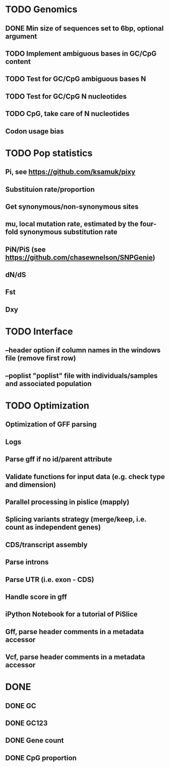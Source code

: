 * TODO Genomics
** DONE Min size of sequences set to 6bp, optional argument
   CLOSED: [2022-01-10 Mon 10:20]
** TODO Implement ambiguous bases in GC/CpG content
** TODO Test for GC/CpG ambiguous bases N
** TODO Test for GC/CpG N nucleotides
** TODO CpG, take care of N nucleotides
** Codon usage bias

* TODO Pop statistics
** Pi, see https://github.com/ksamuk/pixy
** Substituion rate/proportion
** Get synonymous/non-synonymous sites
** mu, local mutation rate, estimated by the four-fold synonymous substitution rate
** PiN/PiS (see https://github.com/chasewnelson/SNPGenie)
** dN/dS
** Fst
** Dxy

* TODO Interface
** --header option if column names in the windows file (remove first row)
** --poplist "poplist" file with individuals/samples and associated population

* TODO Optimization
** Optimization of GFF parsing
** Logs
** Parse gff if no id/parent attribute
** Validate functions for input data (e.g. check type and dimension)
** Parallel processing in pislice (mapply)
** Splicing variants strategy (merge/keep, i.e. count as independent genes)
** CDS/transcript assembly
** Parse introns
** Parse UTR (i.e. exon - CDS)
** Handle score in gff
** iPython Notebook for a tutorial of PiSlice
** Gff, parse header comments in a metadata accessor
** Vcf, parse header comments in a metadata accessor

* DONE
** DONE GC
   CLOSED: [2022-01-10 Mon 10:23]
** DONE GC123
   CLOSED: [2022-01-10 Mon 10:23]
** DONE Gene count
   CLOSED: [2022-01-10 Mon 10:23]
** DONE CpG proportion
   CLOSED: [2022-01-10 Mon 10:23]

